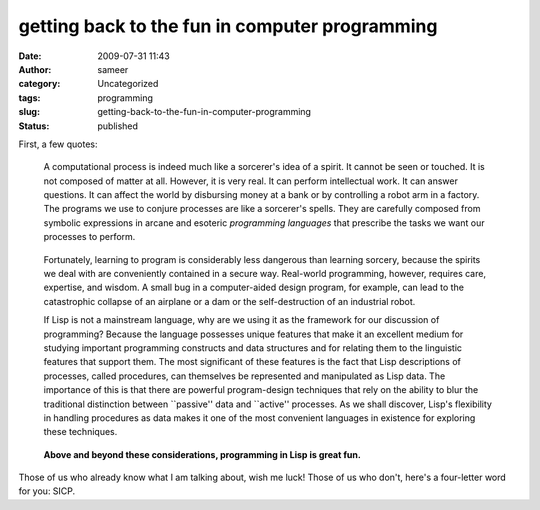 getting back to the fun in computer programming
###############################################
:date: 2009-07-31 11:43
:author: sameer
:category: Uncategorized
:tags: programming
:slug: getting-back-to-the-fun-in-computer-programming
:status: published

First, a few quotes:

   A computational process is indeed much like a sorcerer's idea of a spirit. It cannot be seen or touched. It is not composed of matter at all. However, it is very real. It can perform intellectual work. It can answer questions. It can affect the world by disbursing money at a bank or by controlling a robot arm in a factory. The programs we use to conjure processes are like a sorcerer's spells. They are carefully composed from symbolic expressions in arcane and esoteric *programming languages* that prescribe the tasks we want our processes to perform.

..

   Fortunately, learning to program is considerably less dangerous than learning sorcery, because the spirits we deal with are conveniently contained in a secure way. Real-world programming, however, requires care, expertise, and wisdom. A small bug in a computer-aided design program, for example, can lead to the catastrophic collapse of an airplane or a dam or the self-destruction of an industrial robot.

   If Lisp is not a mainstream language, why are we using it as the framework for our discussion of programming? Because the language possesses unique features that make it an excellent medium for studying important programming constructs and data structures and for relating them to the linguistic features that support them. The most significant of these features is the fact that Lisp descriptions of processes, called procedures, can themselves be represented and manipulated as Lisp data. The importance of this is that there are powerful program-design techniques that rely on the ability to blur the traditional distinction between \``passive'' data and \``active'' processes. As we shall discover, Lisp's flexibility in handling procedures as data makes it one of the most convenient languages in existence for exploring these techniques.

..

   **Above and beyond these considerations, programming in Lisp is great fun.**

Those of us who already know what I am talking about, wish me luck! Those of us who don't, here's a four-letter word for you: SICP.
